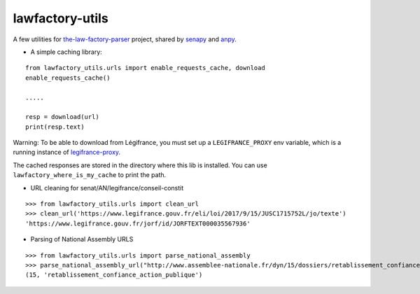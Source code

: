 lawfactory-utils
================
.. image:: https://travis-ci.org/regardscitoyens/lawfactory_utils.svg?branch=master
    :target: https://travis-ci.org/regardscitoyens/lawfactory_utils

A few utilities for `the-law-factory-parser`_ project, shared by
`senapy`_ and `anpy`_.

-  A simple caching library:

::

    from lawfactory_utils.urls import enable_requests_cache, download
    enable_requests_cache()

    .....

    resp = download(url)
    print(resp.text)

Warning: To be able to download from Légifrance, you must set up a ``LEGIFRANCE_PROXY`` env variable, which is a running instance of legifrance-proxy_.

The cached responses are stored in the directory where this lib is
installed. You can use ``lawfactory_where_is_my_cache`` to print the
path.

-  URL cleaning for senat/AN/legifrance/conseil-constit

::

    >>> from lawfactory_utils.urls import clean_url
    >>> clean_url('https://www.legifrance.gouv.fr/eli/loi/2017/9/15/JUSC1715752L/jo/texte')
    'https://www.legifrance.gouv.fr/jorf/id/JORFTEXT000035567936'

- Parsing of National Assembly URLS

::

    >>> from lawfactory_utils.urls import parse_national_assembly
    >>> parse_national_assembly_url("http://www.assemblee-nationale.fr/dyn/15/dossiers/retablissement_confiance_action_publique")
    (15, 'retablissement_confiance_action_publique')


.. _the-law-factory-parser: https://github.com/regardscitoyens/the-law-factory-parser
.. _senapy: https://github.com/regardscitoyens/senapy
.. _anpy: https://github.com/regardscitoyens/anpy
.. _legifrance-proxy: https://github.com/mdamien/legifrance-proxy